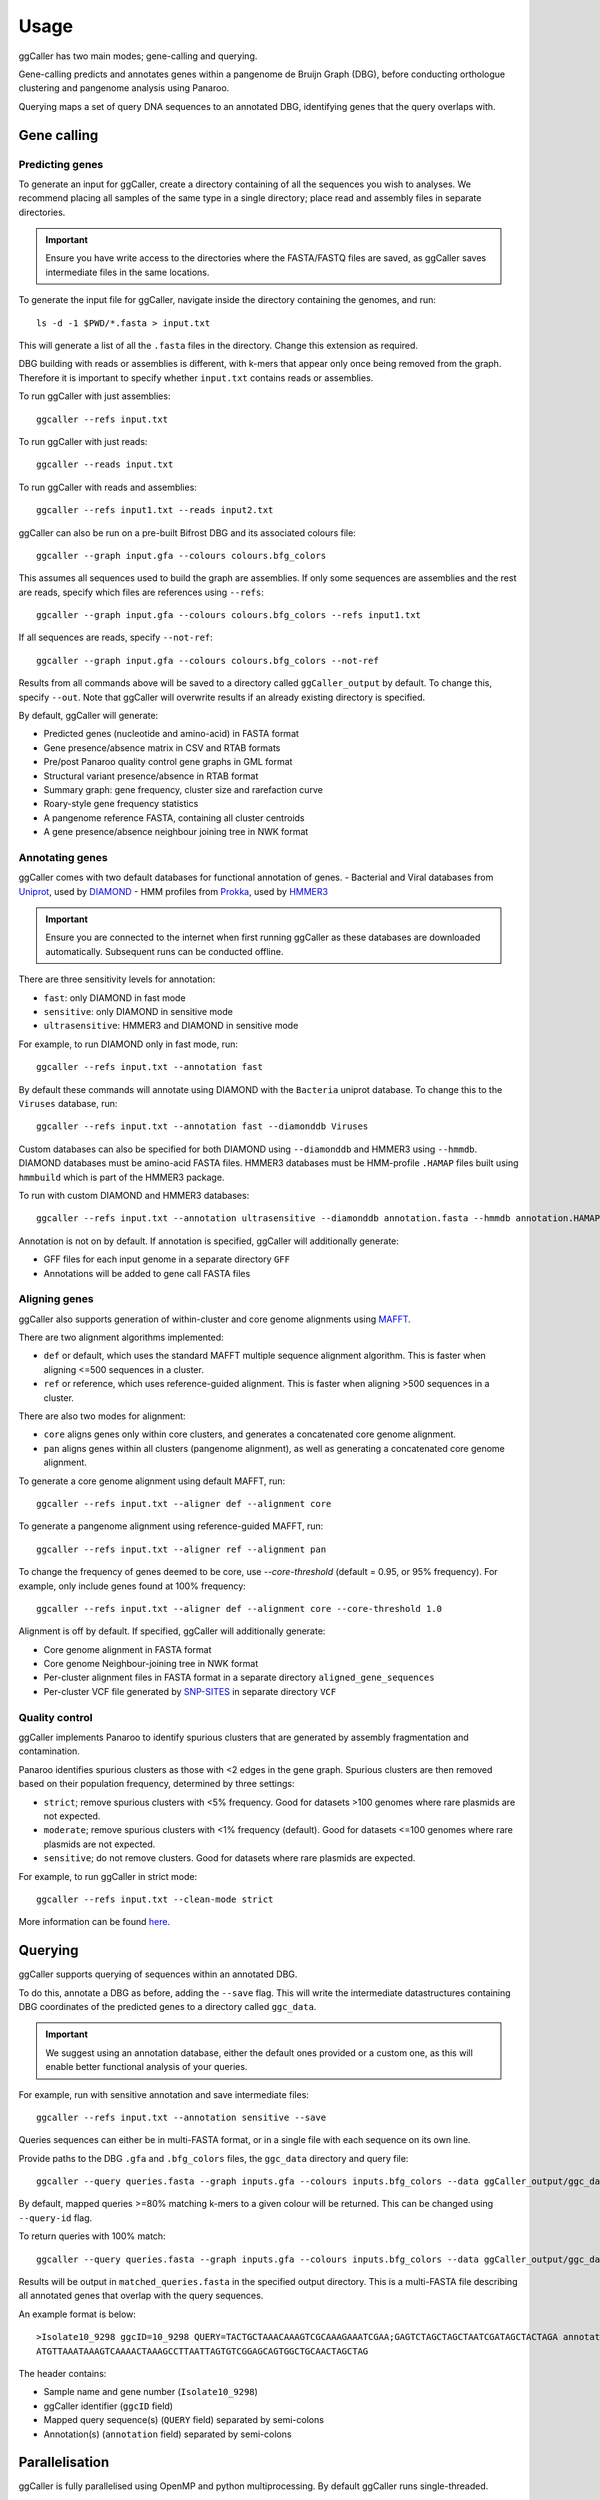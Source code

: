 Usage
==================================

ggCaller has two main modes; gene-calling and querying.

Gene-calling predicts and annotates genes within a pangenome de Bruijn Graph (DBG), before
conducting orthologue clustering and pangenome analysis using Panaroo.

Querying maps a set of query DNA sequences to an annotated DBG, identifying genes that
the query overlaps with.

Gene calling
------------

Predicting genes
^^^^^^^^^^^^^^^^

To generate an input for ggCaller, create a directory containing of all the sequences you wish to analyses.
We recommend placing all samples of the same type in a single directory; place read and assembly files in
separate directories.

.. important::
    Ensure you have write access to the directories where
    the FASTA/FASTQ files are saved, as ggCaller saves
    intermediate files in the same locations.

To generate the input file for ggCaller, navigate inside the directory containing the genomes, and run::

    ls -d -1 $PWD/*.fasta > input.txt

This will generate a list of all the ``.fasta`` files in the directory. Change this extension as required.

DBG building with reads or assemblies is different, with k-mers that appear only once being removed from the graph.
Therefore it is important to specify whether ``input.txt`` contains reads or assemblies.

To run ggCaller with just assemblies::

    ggcaller --refs input.txt

To run ggCaller with just reads::

    ggcaller --reads input.txt

To run ggCaller with reads and assemblies::

    ggcaller --refs input1.txt --reads input2.txt

ggCaller can also be run on a pre-built Bifrost DBG and its associated colours file::

    ggcaller --graph input.gfa --colours colours.bfg_colors

This assumes all sequences used to build the graph are assemblies.
If only some sequences are assemblies and the rest are reads, specify which files are references using ``--refs``::

    ggcaller --graph input.gfa --colours colours.bfg_colors --refs input1.txt

If all sequences are reads, specify ``--not-ref``::

    ggcaller --graph input.gfa --colours colours.bfg_colors --not-ref

Results from all commands above will be saved to a directory called ``ggCaller_output`` by default.
To change this, specify ``--out``. Note that ggCaller will overwrite results if an already existing directory is specified.

By default, ggCaller will generate:

- Predicted genes (nucleotide and amino-acid) in FASTA format
- Gene presence/absence matrix in CSV and RTAB formats
- Pre/post Panaroo quality control gene graphs in GML format
- Structural variant presence/absence in RTAB format
- Summary graph: gene frequency, cluster size and rarefaction curve
- Roary-style gene frequency statistics
- A pangenome reference FASTA, containing all cluster centroids
- A gene presence/absence neighbour joining tree in NWK format

Annotating genes
^^^^^^^^^^^^^^^^

ggCaller comes with two default databases for functional annotation of genes.
- Bacterial and Viral databases from `Uniprot <https://www.uniprot.org/>`_, used by `DIAMOND <https://github.com/bbuchfink/diamond>`_
- HMM profiles from `Prokka <https://github.com/tseemann/prokka>`_, used by `HMMER3 <https://github.com/EddyRivasLab/hmmer>`_

.. important::
    Ensure you are connected to the internet
    when first running ggCaller as these databases
    are downloaded automatically. Subsequent runs
    can be conducted offline.

There are three sensitivity levels for annotation:

- ``fast``: only DIAMOND  in fast mode
- ``sensitive``: only DIAMOND in sensitive mode
- ``ultrasensitive``: HMMER3 and DIAMOND in sensitive mode

For example, to run DIAMOND only in fast mode, run::

    ggcaller --refs input.txt --annotation fast

By default these commands will annotate using DIAMOND with the ``Bacteria`` uniprot database.
To change this to the ``Viruses`` database, run::

    ggcaller --refs input.txt --annotation fast --diamonddb Viruses

Custom databases can also be specified for both DIAMOND using ``--diamonddb`` and HMMER3 using ``--hmmdb``.
DIAMOND databases must be amino-acid FASTA files. HMMER3 databases must be HMM-profile ``.HAMAP`` files built using
``hmmbuild`` which is part of the HMMER3 package.

To run with custom DIAMOND and HMMER3 databases::

    ggcaller --refs input.txt --annotation ultrasensitive --diamonddb annotation.fasta --hmmdb annotation.HAMAP

Annotation is not on by default. If annotation is specified, ggCaller will additionally generate:

- GFF files for each input genome in a separate directory ``GFF``
- Annotations will be added to gene call FASTA files

Aligning genes
^^^^^^^^^^^^^^

ggCaller also supports generation of within-cluster and core genome alignments using `MAFFT <https://github.com/GSLBiotech/mafft>`_.

There are two alignment algorithms implemented:

- ``def`` or default, which uses the standard MAFFT multiple sequence alignment algorithm. This is faster when aligning <=500 sequences in a cluster.
- ``ref`` or reference, which uses reference-guided alignment. This is faster when aligning >500 sequences in a cluster.

There are also two modes for alignment:

- ``core`` aligns genes only within core clusters, and generates a concatenated core genome alignment.
- ``pan`` aligns genes within all clusters (pangenome alignment), as well as generating a concatenated core genome alignment.

To generate a core genome alignment  using default MAFFT, run::

    ggcaller --refs input.txt --aligner def --alignment core

To generate a pangenome alignment using reference-guided MAFFT, run::

    ggcaller --refs input.txt --aligner ref --alignment pan

To change the frequency of genes deemed to be core, use `--core-threshold` (default = 0.95, or 95% frequency).
For example, only include genes found at 100% frequency::

    ggcaller --refs input.txt --aligner def --alignment core --core-threshold 1.0

Alignment is off by default. If specified, ggCaller will additionally generate:

- Core genome alignment in FASTA format
- Core genome Neighbour-joining tree in NWK format
- Per-cluster alignment files in FASTA format in a separate directory ``aligned_gene_sequences``
- Per-cluster VCF file generated by `SNP-SITES <https://github.com/sanger-pathogens/snp-sites>`_ in separate directory ``VCF``

Quality control
^^^^^^^^^^^^^^^

ggCaller implements Panaroo to identify spurious clusters that are generated by assembly fragmentation and contamination.

Panaroo identifies spurious clusters as those with <2 edges in the gene graph. Spurious clusters are then removed based
on their population frequency, determined by three settings:

- ``strict``; remove spurious clusters with <5% frequency. Good for datasets >100 genomes where rare plasmids are not expected.
- ``moderate``; remove spurious clusters with <1% frequency (default). Good for datasets <=100 genomes where rare plasmids are not expected.
- ``sensitive``; do not remove clusters. Good for datasets where rare plasmids are expected.

For example, to run ggCaller in strict mode::

    ggcaller --refs input.txt --clean-mode strict

More information can be found `here <https://gtonkinhill.github.io/panaroo/#/gettingstarted/params>`_.

Querying
--------

ggCaller supports querying of sequences within an annotated DBG.

To do this, annotate a DBG as before, adding the ``--save`` flag. This will write the intermediate datastructures
containing DBG coordinates of the predicted genes to a directory called ``ggc_data``.

.. important::
    We suggest using an annotation database, either the default
    ones provided or a custom one, as this will enable better
    functional analysis of your queries.

For example, run with sensitive annotation and save intermediate files::

    ggcaller --refs input.txt --annotation sensitive --save

Queries sequences can either be in multi-FASTA format, or in a single file with each sequence on its own line.

Provide paths to the DBG ``.gfa`` and ``.bfg_colors`` files, the ``ggc_data`` directory and query file::

    ggcaller --query queries.fasta --graph inputs.gfa --colours inputs.bfg_colors --data ggCaller_output/ggc_data

By default, mapped queries >=80% matching k-mers to a given colour will be returned. This can be changed using
``--query-id`` flag.

To return queries with 100% match::

    ggcaller --query queries.fasta --graph inputs.gfa --colours inputs.bfg_colors --data ggCaller_output/ggc_data --query-id 1.0

Results will be output in ``matched_queries.fasta`` in the specified output directory. This is a multi-FASTA file describing
all annotated genes that overlap with the query sequences.

An example format is below::

    >Isolate10_9298 ggcID=10_9298 QUERY=TACTGCTAAACAAAGTCGCAAAGAAATCGAA;GAGTCTAGCTAGCTAATCGATAGCTACTAGA annotation=FUNCTION A;FUNCTION B;
    ATGTTAAATAAAGTCAAAACTAAAGCCTTAATTAGTGTCGGAGCAGTGGCTGCAACTAGCTAG

The header contains:

- Sample name and gene number (``Isolate10_9298``)
- ggCaller identifier (``ggcID`` field)
- Mapped query sequence(s) (``QUERY`` field) separated by semi-colons
- Annotation(s) (``annotation`` field) separated by semi-colons

Parallelisation
---------------

ggCaller is fully parallelised using OpenMP and python multiprocessing. By default ggCaller runs single-threaded.

To specify the number of threads::

    ggcaller --refs input.txt --threads 8


Advanced arguments
------------------

For advanced users, ggCaller has a number of parameters for altering gene prediction, annotation and quality control.

Input/output
^^^^^^^^^^^^

- ``--kmer``: value of k used to build Bifrost DBG (Default and max value = 31).
- ``--all-seq-in-graph``: Output gene graph GML file with all DNA and amino acid sequences. Off by default due to large file size.

ggCaller traversal and gene-calling cut-off settings
^^^^^^^^^^^^^^^^^^^^^^^^^^^^^^^^^^^^^^^^^^^^^^^^^^^^

- ``--max-path-length``: Maximum path length traversed during ORF finding (bp) (Default = 20000)
- ``--min-orf-length``: Minimum ORF length to return (bp) (Default = 90)
- ``--score-tolerance``: Probability threshold for shorter alternative start sites based on average stop codon frequency (Default = 0.2)
- ``--max-ORF-overlap``: Maximum overlap allowed between two ORFs (bp) (Default = 60)
- ``--min-path-score``: Minimum total BALROG score for a maximum tiling path of ORFs to be returned (Default = 100)
- ``--min-orf-score``: Minimum individual Balrog score for an ORF to be returned (Default = 100)
- ``--max-orf-orf-distance``: Maximum distance between two ORFs to be connected (bp) (Default = 10000)

Settings to avoid/include algorithms:
^^^^^^^^^^^^^^^^^^^^^^^^^^^^^^^^^^^^^

- ``--no-filter``: Do not filter ORF calls using Balrog, will return all ORF calls (Default = False)
- ``--no-write-idx``: Do not write FMIndexes to file (Default = False)
- ``--no-write-graph``: Do not write Bifrost GFA and colours to file (Default = False)
- ``--repeat``: Enable traversal of nodes multiple times, only applicable when DBG built from reads (Default = False)
- ``--no-clustering``: Do not cluster ORFs (Default = False)
- ``--no-refind``: Do not refind missed genes (Default = False)

Gene clustering options:
^^^^^^^^^^^^^^^^^^^^^^^^

- ``--identity-cutoff``: Minimum identity at amino acid level between two ORFs for lowest-level clustering (Default = 0.98)
- ``--len-diff-cutoff``: Minimum ratio of length between two ORFs for lowest-level clustering (Default = 0.98)
- ``--family-threshold``: Gene family sequence identity threshold (default=0.7)
- ``--merge-paralogs``: Don't split paralogs during Panaroo quality control (Default = False)

Annotation options:
^^^^^^^^^^^^^^^^^^^

- ``--evalue``: Maximum e-value to return for DIAMOND and HMMER searches during annotation (Default = 0.001)
- ``--truncation-threshold``: Sequences in a cluster less than `centroid length * truncation-threshold` will be annotated as 'potential pseudogene' (Default = 0.8)

Gene-refinding options:
^^^^^^^^^^^^^^^^^^^^^^^

- ``--search-radius``: The distance (bp) surrounding the neighbour of an accessory gene in which to search for it (Default = 5000)
- ``--refind-prop-match``: The proportion of an accessory gene's length that must be found in order to consider it a match (Default = 0.2)

Gene graph correction stringency options (determined by clean-mode)
^^^^^^^^^^^^^^^^^^^^^^^^^^^^^^^^^^^^^^^^^^^^^^^^^^^^^^^^^^^^^^^^^^^

- ``--min-trailing-support``: Minimum cluster size to keep a gene called at the end of a contig.
- ``--trailing-recursive``: Number of times to perform recursive trimming of low support nodes near the end of contigs
- ``--edge-support-threshold``: Minimum support required to keep an edge that has been flagged as a possible mis-assembly
- ``--length-outlier-support-proportion``: Proportion of genomes supporting a spurious long gene (>1.5x outside the IQR of cluster)
- ``--min-edge-support-sv``: Minimum edge support required to call structural variants in the presence/absence sv file
- ``--no-clean-edges``: Turn off edge filtering in the final output graph

Alignment options:
^^^^^^^^^^^^^^^^^^

- ``--no-variants``: Do not call variants using SNP-sites after alignment (Default = False)
- ``--ignore-pseduogenes``: Ignore ORFs annotated as 'potential pseudogenes' in alignments (Default = False)

Misc. options:
^^^^^^^^^^^^^^^^^^

- ``--quiet``: Suppress additional output to console (Default = False)
- ``--version``: Show program's version number and exit (Default = False)





